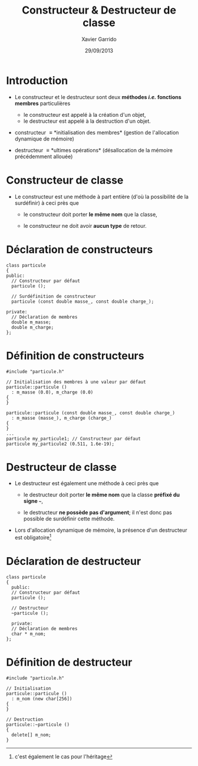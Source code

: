 #+TITLE:  Constructeur & Destructeur de classe
#+AUTHOR: Xavier Garrido
#+DATE:   29/09/2013
#+OPTIONS: toc:nil ^:{}
#+STARTUP:     beamer
#+LATEX_CLASS: cpp-slide

* Introduction

- Le constructeur et le destructeur sont deux *méthodes /i.e./ fonctions
  membres* particulières

  - le constructeur est appelé à la création d'un objet,
  - le destructeur est appelé à la destruction d'un objet.

- constructeur \equiv *initialisation des membres* (gestion de l'allocation
  dynamique de mémoire)

- destructeur \equiv *ultimes opérations* (désallocation de la mémoire
  précédemment allouée)

* Constructeur de classe

- Le constructeur est une méthode à part entière (d'où la possibilité de la
  surdéfinir) à ceci près que

  - le constructeur doit porter *le même nom* que la classe,

  - le constructeur ne doit avoir *aucun type* de retour.

* Déclaration de constructeurs

#+BEGIN_SRC c++
  class particule
  {
  public:
    // Constructeur par défaut
    particule ();

    // Surdéfinition de constructeur
    particule (const double masse_, const double charge_);

  private:
    // Déclaration de membres
    double m_masse;
    double m_charge;
  };
#+END_SRC

* Définition de constructeurs

#+BEGIN_SRC c++
  #include "particule.h"

  // Initialisation des membres à une valeur par défaut
  particule::particule ()
    : m_masse (0.0), m_charge (0.0)
  {
  }

  particule::particule (const double masse_, const double charge_)
    : m_masse (masse_), m_charge (charge_)
  {
  }
  ...
  particule my_particule1; // Constructeur par défaut
  particule my_particule2 (0.511, 1.6e-19);
#+END_SRC

* Destructeur de classe

- Le destructeur est également une méthode à ceci près que

  - le destructeur doit porter *le même nom* que la classe *préfixé du signe
    =~=*,

  - le destructeur *ne possède pas d'argument*; il n'est donc pas possible de
    surdéfinir cette méthode.

- Lors d'allocation dynamique de mémoire, la présence d'un destructeur est
  obligatoire[fn:1]

[fn:1] c'est également le cas pour l'héritage

* Déclaration de destructeur

#+BEGIN_SRC c++
  class particule
  {
    public:
    // Constructeur par défaut
    particule ();

    // Destructeur
    ~particule ();

    private:
    // Déclaration de membres
    char * m_nom;
  };
#+END_SRC

* Définition de destructeur

#+BEGIN_SRC c++
  #include "particule.h"

  // Initialisation
  particule::particule ()
    : m_nom (new char[256])
  {
  }

  // Destruction
  particule::~particule ()
  {
    delete[] m_nom;
  }
#+END_SRC
